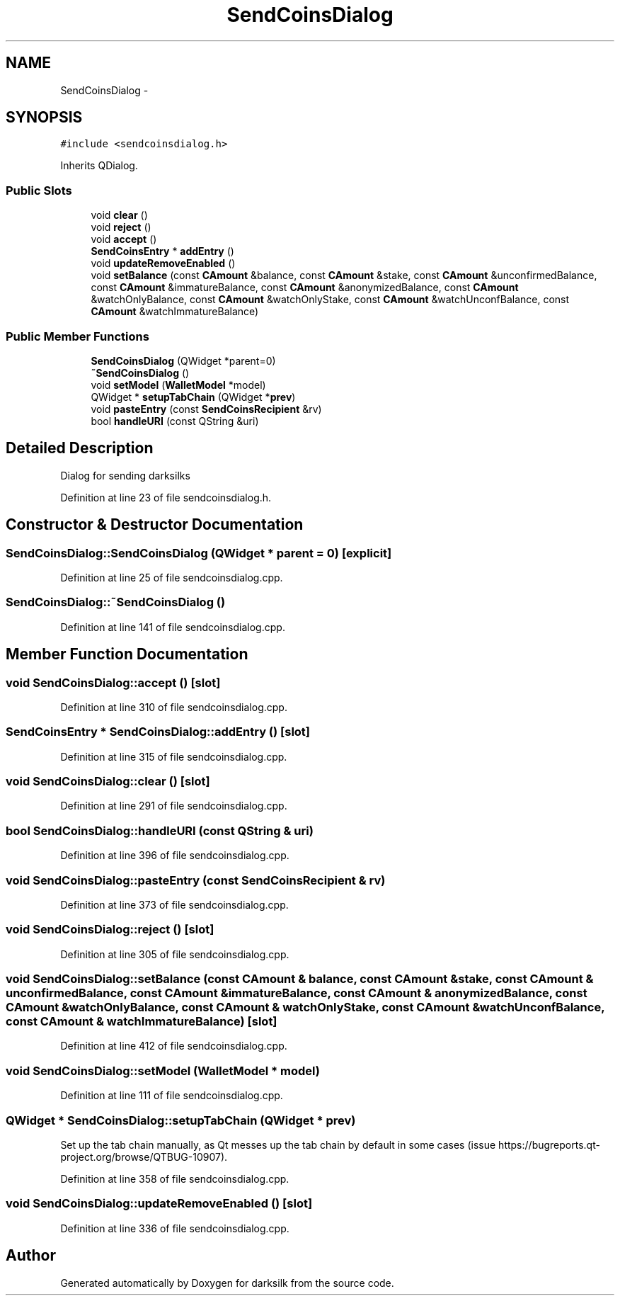 .TH "SendCoinsDialog" 3 "Wed Feb 10 2016" "Version 1.0.0.0" "darksilk" \" -*- nroff -*-
.ad l
.nh
.SH NAME
SendCoinsDialog \- 
.SH SYNOPSIS
.br
.PP
.PP
\fC#include <sendcoinsdialog\&.h>\fP
.PP
Inherits QDialog\&.
.SS "Public Slots"

.in +1c
.ti -1c
.RI "void \fBclear\fP ()"
.br
.ti -1c
.RI "void \fBreject\fP ()"
.br
.ti -1c
.RI "void \fBaccept\fP ()"
.br
.ti -1c
.RI "\fBSendCoinsEntry\fP * \fBaddEntry\fP ()"
.br
.ti -1c
.RI "void \fBupdateRemoveEnabled\fP ()"
.br
.ti -1c
.RI "void \fBsetBalance\fP (const \fBCAmount\fP &balance, const \fBCAmount\fP &stake, const \fBCAmount\fP &unconfirmedBalance, const \fBCAmount\fP &immatureBalance, const \fBCAmount\fP &anonymizedBalance, const \fBCAmount\fP &watchOnlyBalance, const \fBCAmount\fP &watchOnlyStake, const \fBCAmount\fP &watchUnconfBalance, const \fBCAmount\fP &watchImmatureBalance)"
.br
.in -1c
.SS "Public Member Functions"

.in +1c
.ti -1c
.RI "\fBSendCoinsDialog\fP (QWidget *parent=0)"
.br
.ti -1c
.RI "\fB~SendCoinsDialog\fP ()"
.br
.ti -1c
.RI "void \fBsetModel\fP (\fBWalletModel\fP *model)"
.br
.ti -1c
.RI "QWidget * \fBsetupTabChain\fP (QWidget *\fBprev\fP)"
.br
.ti -1c
.RI "void \fBpasteEntry\fP (const \fBSendCoinsRecipient\fP &rv)"
.br
.ti -1c
.RI "bool \fBhandleURI\fP (const QString &uri)"
.br
.in -1c
.SH "Detailed Description"
.PP 
Dialog for sending darksilks 
.PP
Definition at line 23 of file sendcoinsdialog\&.h\&.
.SH "Constructor & Destructor Documentation"
.PP 
.SS "SendCoinsDialog::SendCoinsDialog (QWidget * parent = \fC0\fP)\fC [explicit]\fP"

.PP
Definition at line 25 of file sendcoinsdialog\&.cpp\&.
.SS "SendCoinsDialog::~SendCoinsDialog ()"

.PP
Definition at line 141 of file sendcoinsdialog\&.cpp\&.
.SH "Member Function Documentation"
.PP 
.SS "void SendCoinsDialog::accept ()\fC [slot]\fP"

.PP
Definition at line 310 of file sendcoinsdialog\&.cpp\&.
.SS "\fBSendCoinsEntry\fP * SendCoinsDialog::addEntry ()\fC [slot]\fP"

.PP
Definition at line 315 of file sendcoinsdialog\&.cpp\&.
.SS "void SendCoinsDialog::clear ()\fC [slot]\fP"

.PP
Definition at line 291 of file sendcoinsdialog\&.cpp\&.
.SS "bool SendCoinsDialog::handleURI (const QString & uri)"

.PP
Definition at line 396 of file sendcoinsdialog\&.cpp\&.
.SS "void SendCoinsDialog::pasteEntry (const \fBSendCoinsRecipient\fP & rv)"

.PP
Definition at line 373 of file sendcoinsdialog\&.cpp\&.
.SS "void SendCoinsDialog::reject ()\fC [slot]\fP"

.PP
Definition at line 305 of file sendcoinsdialog\&.cpp\&.
.SS "void SendCoinsDialog::setBalance (const \fBCAmount\fP & balance, const \fBCAmount\fP & stake, const \fBCAmount\fP & unconfirmedBalance, const \fBCAmount\fP & immatureBalance, const \fBCAmount\fP & anonymizedBalance, const \fBCAmount\fP & watchOnlyBalance, const \fBCAmount\fP & watchOnlyStake, const \fBCAmount\fP & watchUnconfBalance, const \fBCAmount\fP & watchImmatureBalance)\fC [slot]\fP"

.PP
Definition at line 412 of file sendcoinsdialog\&.cpp\&.
.SS "void SendCoinsDialog::setModel (\fBWalletModel\fP * model)"

.PP
Definition at line 111 of file sendcoinsdialog\&.cpp\&.
.SS "QWidget * SendCoinsDialog::setupTabChain (QWidget * prev)"
Set up the tab chain manually, as Qt messes up the tab chain by default in some cases (issue https://bugreports.qt-project.org/browse/QTBUG-10907)\&. 
.PP
Definition at line 358 of file sendcoinsdialog\&.cpp\&.
.SS "void SendCoinsDialog::updateRemoveEnabled ()\fC [slot]\fP"

.PP
Definition at line 336 of file sendcoinsdialog\&.cpp\&.

.SH "Author"
.PP 
Generated automatically by Doxygen for darksilk from the source code\&.
